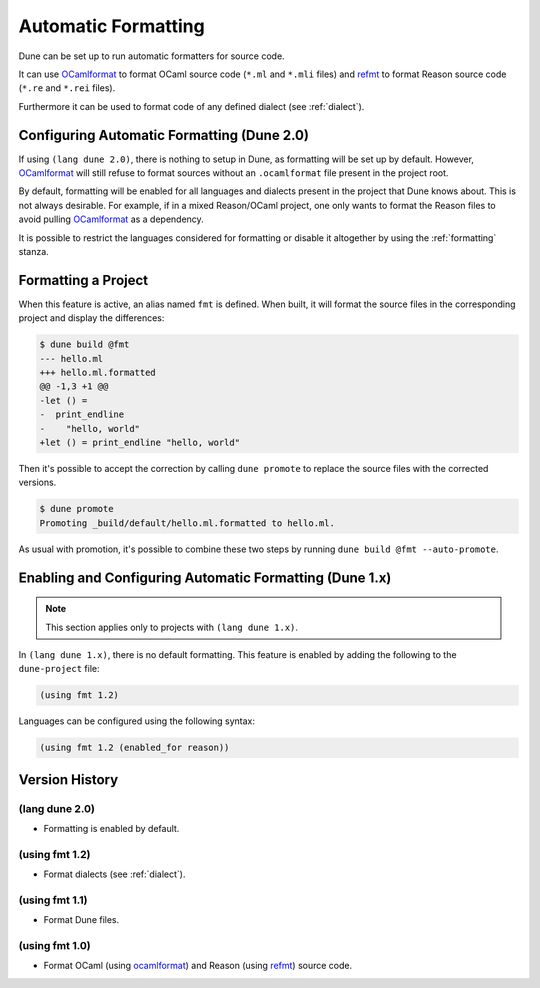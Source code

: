 .. _formatting-main:

********************
Automatic Formatting
********************

Dune can be set up to run automatic formatters for source code.

It can use OCamlformat_ to format OCaml source code (``*.ml`` and ``*.mli``
files) and refmt_ to format Reason source code (``*.re`` and ``*.rei`` files).

Furthermore it can be used to format code of any defined dialect (see
:ref:`dialect`).

.. _ocamlformat: https://github.com/ocaml-ppx/ocamlformat
.. _refmt: https://github.com/facebook/reason/tree/master/src/refmt

Configuring Automatic Formatting (Dune 2.0)
===========================================

If using ``(lang dune 2.0)``, there is nothing to setup in Dune, as formatting will
be set up by default. However, OCamlformat_ will still refuse to format sources
without an ``.ocamlformat`` file present in the project root.

By default, formatting will be enabled for all languages and dialects present in
the project that Dune knows about. This is not always desirable. For example, if
in a mixed Reason/OCaml project, one only wants to format the Reason files to
avoid pulling OCamlformat_ as a dependency.

It is possible to restrict the languages considered for formatting or disable it
altogether by using the :ref:`formatting` stanza.


Formatting a Project
====================

When this feature is active, an alias named ``fmt`` is defined. When built, it
will format the source files in the corresponding project and display the
differences:

.. code::

    $ dune build @fmt
    --- hello.ml
    +++ hello.ml.formatted
    @@ -1,3 +1 @@
    -let () =
    -  print_endline
    -    "hello, world"
    +let () = print_endline "hello, world"

Then it's possible to accept the correction by calling ``dune promote`` to
replace the source files with the corrected versions.

.. code::

    $ dune promote
    Promoting _build/default/hello.ml.formatted to hello.ml.

As usual with promotion, it's possible to combine these two steps by running
``dune build @fmt --auto-promote``.

Enabling and Configuring Automatic Formatting (Dune 1.x)
========================================================

.. note:: This section applies only to projects with ``(lang dune 1.x)``.

In ``(lang dune 1.x)``, there is no default formatting. This feature is
enabled by adding the following to the ``dune-project`` file:

.. code:: scheme

    (using fmt 1.2)

Languages can be configured using the following syntax:

.. code:: scheme

    (using fmt 1.2 (enabled_for reason))

Version History
===============

(lang dune 2.0)
---------------

* Formatting is enabled by default.

(using fmt 1.2)
---------------

* Format dialects (see :ref:`dialect`).

(using fmt 1.1)
---------------

* Format Dune files.

(using fmt 1.0)
---------------

* Format OCaml (using ocamlformat_) and Reason (using refmt_) source code.
